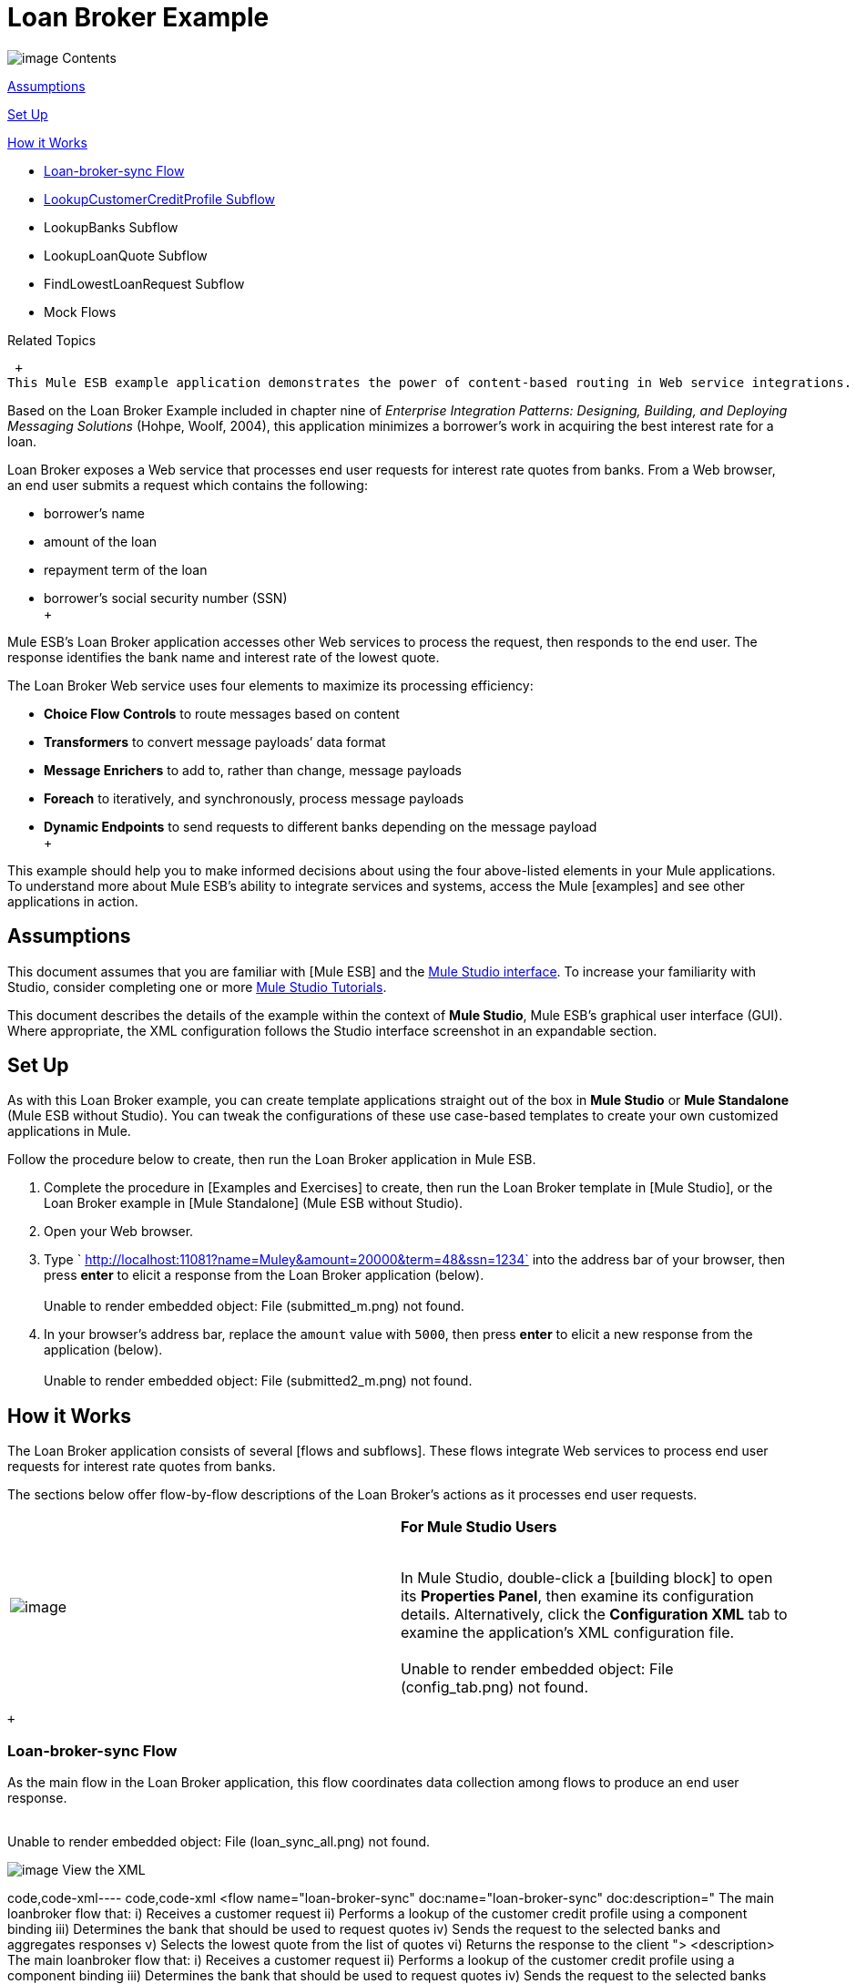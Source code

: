 = Loan Broker Example

image:/documentation-3.2/images/icons/arrow_closed_active_16.gif[image] Contents

<<Assumptions>>

<<Set Up>>

<<How it Works>>

* <<Loan-broker-sync Flow>>
* <<LookupCustomerCreditProfile Subflow>>
* LookupBanks Subflow
* LookupLoanQuote Subflow
* FindLowestLoanRequest Subflow
* Mock Flows

Related Topics

 +
This Mule ESB example application demonstrates the power of content-based routing in Web service integrations.

Based on the Loan Broker Example included in chapter nine of _Enterprise Integration Patterns: Designing, Building, and Deploying Messaging Solutions_ (Hohpe, Woolf, 2004), this application minimizes a borrower’s work in acquiring the best interest rate for a loan.

Loan Broker exposes a Web service that processes end user requests for interest rate quotes from banks. From a Web browser, an end user submits a request which contains the following:

* borrower’s name
* amount of the loan
* repayment term of the loan
* borrower’s social security number (SSN) +
 +

Mule ESB’s Loan Broker application accesses other Web services to process the request, then responds to the end user. The response identifies the bank name and interest rate of the lowest quote.

The Loan Broker Web service uses four elements to maximize its processing efficiency:

* *Choice Flow Controls* to route messages based on content
* *Transformers* to convert message payloads’ data format
* *Message Enrichers* to add to, rather than change, message payloads
* *Foreach* to iteratively, and synchronously, process message payloads
* *Dynamic Endpoints* to send requests to different banks depending on the message payload +
 +

This example should help you to make informed decisions about using the four above-listed elements in your Mule applications. To understand more about Mule ESB’s ability to integrate services and systems, access the Mule [examples] and see other applications in action.

== Assumptions

This document assumes that you are familiar with [Mule ESB] and the link:/mule-user-guide/v/3.2/mule-studio-essentials[Mule Studio interface]. To increase your familiarity with Studio, consider completing one or more link:/mule-fundamentals/v/3.2/mule-studio-tutorials[Mule Studio Tutorials].

This document describes the details of the example within the context of *Mule Studio*, Mule ESB’s graphical user interface (GUI). Where appropriate, the XML configuration follows the Studio interface screenshot in an expandable section.

== Set Up

As with this Loan Broker example, you can create template applications straight out of the box in *Mule Studio* or *Mule Standalone* (Mule ESB without Studio). You can tweak the configurations of these use case-based templates to create your own customized applications in Mule.

Follow the procedure below to create, then run the Loan Broker application in Mule ESB.

. Complete the procedure in [Examples and Exercises] to create, then run the Loan Broker template in [Mule Studio], or the Loan Broker example in [Mule Standalone] (Mule ESB without Studio).
. Open your Web browser.
. Type ` http://localhost:11081?name=Muley&amount=20000&term=48&ssn=1234` into the address bar of your browser, then press *enter* to elicit a response from the Loan Broker application (below). +
 +
Unable to render embedded object: File (submitted_m.png) not found. +
. In your browser’s address bar, replace the `amount` value with `5000`, then press *enter* to elicit a new response from the application (below). +
 +
Unable to render embedded object: File (submitted2_m.png) not found. +

== How it Works

The Loan Broker application consists of several [flows and subflows]. These flows integrate Web services to process end user requests for interest rate quotes from banks.

The sections below offer flow-by-flow descriptions of the Loan Broker’s actions as it processes end user requests.

[cols=",",]
|===
|image:/documentation-3.2/images/icons/emoticons/check.gif[image] |*For Mule Studio Users* +

 +
In Mule Studio, double-click a [building block] to open its *Properties Panel*, then examine its configuration details. Alternatively, click the *Configuration XML* tab to examine the application's XML configuration file. +
 +
 Unable to render embedded object: File (config_tab.png) not found. +
|===

 +

=== Loan-broker-sync Flow

As the main flow in the Loan Broker application, this flow coordinates data collection among flows to produce an end user response. +
 +

Unable to render embedded object: File (loan_sync_all.png) not found. +

image:/documentation-3.2/images/icons/arrow_closed_active_16.gif[image] View the XML

code,code-xml----
 code,code-xml
<flow name="loan-broker-sync" doc:name="loan-broker-sync" doc:description="            The main loanbroker flow that:            i) Receives a customer request            ii) Performs a lookup of the customer credit profile using a component binding            iii) Determines the bank that should be used to request quotes            iv) Sends the request to the selected banks and aggregates responses            v) Selects the lowest quote from the list of quotes            vi) Returns the response to the client        ">        <description>            The main loanbroker flow that:            i) Receives a customer request            ii) Performs a lookup of the customer credit profile using a component binding            iii) Determines the bank that should be used to request quotes            iv) Sends the request to the selected banks and aggregates responses            v) Selects the lowest quote from the list of quotes            vi) Returns the response to the client        </description>        <http:inbound-endpoint address="http://0.0.0.0:11081" exchange-pattern="request-response" doc:name="HTTP"/>        <http:body-to-parameter-map-transformer doc:name="Body to Parameter Map"/>        <choice doc:name="Choice">            <when expression="!(payload['name'] == null || payload['ssn'] == null || payload['amount'] == null || payload['term']==null)">                <processor-chain>                    <expression-component doc:name="create customer request">import org.mule.example.loanbroker.message.CustomerQuoteRequest; import org.mule.example.loanbroker.model.Customer; payload = new CustomerQuoteRequest(new Customer(payload['name'], Integer.parseInt(payload['ssn'])), Integer.parseInt(payload['amount']), Integer.parseInt(payload['term']));</expression-component>                    <enricher source="#[payload]" target="#[flowVars['creditProfile']]" doc:name="Enrich with creditProfile">                        <flow-ref name="lookupCustomerCreditProfile" doc:name="lookupCustomerCreditProfile"/>                    </enricher>                    <enricher source="#[payload]" target="#[flowVars['banks']]" doc:name="Enrich with banks">                        <flow-ref name="lookupBanks" doc:name="lookupBanks"/>                    </enricher>                    <set-variable variableName="quotes" value="#[new java.util.LinkedList()]" doc:name="create empty quotes"/>                    <foreach collection="#[flowVars['banks']]" doc:name="Foreach">                        <enricher target="#[quotes.add($)]" doc:name="Message Enricher">                            <flow-ref name="lookupLoanQuote" doc:name="lookupLoanQuote"/>                        </enricher>                    </foreach>                    <flow-ref name="findLowestLoanQuote" doc:name="findLowestLoanQuote"/>                    <object-to-string-transformer doc:name="Object to String"/>                </processor-chain>            </when>            <otherwise>                <expression-component doc:name="set error message">payload="Error: incomplete request"</expression-component>            </otherwise>        </choice>        <catch-exception-strategy doc:name="Catch Exception Strategy">            <set-payload value="Error processing loan request" doc:name="Set error message"/>        </catch-exception-strategy>    </flow>
----

 +

The request-response link:/mule-user-guide/v/3.2/http-endpoint-reference[*HTTP Inbound Endpoint*] in this flow receives an end user request. Because it has a two-way message exchange pattern, this HTTP endpoint is responsible for both receiving and returning messages.

[cols=",",]
|===
|image:/documentation-3.2/images/icons/emoticons/information.gif[image] a|

*Two-Way vs. One-Way* +
 +
Notice that the HTTP endpoint has a *two-way message exchange pattern* (as indicated by the small double-arrow icon — below, left). Because it must respond to the requester, the HTTP endpoint in this example has a request-response message exchange pattern.

If an HTTP endpoint has only to input information into an application, it requires a *one-way message exchange pattern* (below, right). +
 +
Unable to render embedded object: File (http_endpoints.png) not found. +

|===

 +

Next, the *Body to Parameter Map Transformer* converts the data format of the message payload from http://en.wikipedia.org/wiki/HTTP_body_data[HTTP body data] to a Java http://en.wikipedia.org/wiki/Associative_array[map]. The Loan Broker application only processes Java message payloads.

Then, Mule employs a content-based router to direct the message for further processing. The link:/mule-user-guide/v/3.2/choice-flow-control-reference[*Choice Flow Control*] routes each message to one of two processing pathways according to its payload contents.

* If the message payload contains a complete request (i.e. the borrower’s name and SSN, and the amount and the term of the loan), the choice flow control passes the message to the `create customer request` [*Expression Component*].
* If the message payload is an incomplete request, the choice flow control passes the message to the `set error message` expression component. This component sets the payload of the message to read `Error: incomplete request`. Mule processes the message no further. Instead, it responds to the end user with the error message. +
 +
Unable to render embedded object: File (choice_first_route2.png) not found. +

The `create customer request` component uses expressions to extract data from the message payload. It uses the data to create a new Java object with three values:

. the `Customer`, which identifies both the borrower’s name and SSN
. one `Integer`, which identifies the amount of the loan
. a second `Integer`, which identifies the loan repayment term

image:/documentation-3.2/images/icons/arrow_closed_active_16.gif[image] View the XML

code,code-xml----
 code,code-xml
<expression-component doc:name="create customer request">import org.mule.example.loanbroker.message.CustomerQuoteRequest; import org.mule.example.loanbroker.model.Customer; payload = new CustomerQuoteRequest(new Customer(payload['name'], Integer.parseInt(payload['ssn'])), Integer.parseInt(payload['amount']), Integer.parseInt(payload['term']));</expression-component>
----

 +

With a new `CustomerQuoteRequest` object in its payload, the message encounters its first [*Message Enricher*]. Throughout this flow, Mule _enriches_ messages with data rather than changing the payload contents. By enriching a message, Mule preserves the payload content so that other elements in the application can access the original data.

The `Enrich with creditProfile` enricher contains only a link:/mule-user-guide/v/3.2/flow-ref-component-reference[*Flow Reference Component*]. This type of component invokes other flows, or subflows, in the application to acquire, then add data to the message. In this case, the `lookupCustomerCreditProfile` component demands that the LookupCustomerCreditProfile subflow access an external Web service to acquire the borrower’s credit score. Mule enriches the message with the credit score, then passes the message to the next enricher in the flow.

As with its predecessor, the `Enrich with Banks` enricher uses a flow reference component to invoke a subflow and acquire data. In this case, instead of adding a credit score, Mule uses the result of the LookupBanks subflow to add a http://en.wikipedia.org/wiki/List_(abstract_data_type)[list] of banks to the message payload.

Mule then uses a [*Variable Transformer*] to create an empty list variable. Mule will fill this empty `quotes` list variable with the quotes it fetches from banks. With an empty list to fill, the message next encounters a [*Foreach Scope*]. One by one, this iterative processor fetches data to populate each item on the list.

To fetch these data, the flow reference component first invokes the LookupLoanQuote subflow to acquire a quote from a bank. Then, the message enricher adds the quote to the list variable. Foreach continues to invoke, then enrich, until it has acquired a quote from each bank on the list of banks. Foreach then passes the message to the next link:/mule-user-guide/v/3.2/mule-studio-essentials[*message processor*] in the flow.

To illustrate foreach’s behavior with an example, imagine a message payload with the following contents:

* an empty `quotes` list variable
* a `banks` list variable naming two banks from which Mule must request a quote: MuliNational Bank, and IndustrialGrowth Bank +
 +

Foreach processes the message payload as follows:

. Foreach consults the `banks` list variable to learn that it should send its first request to MuliNational.
. Foreach invokes the LookupLoanQuote subflow.
. The LookupLoanQuote subflow calls the `getLoanQuote` Web service to obtain an interest rate quote from MultiNational.
. The LookupLoanQuote subflow provides the Web service response to the Loan-Broker-Sync flow.
. The message enricher inserts the interest rate quote from MultiNational into the `quotes` list variable.
. Foreach consults the `banks` list variable to learn that it should send its second request to IndustrialGrowth.
. Foreach invokes the LookupLoanQuote subflow.
. The LookupLoanQuote subflow calls the `getLoanQuote` Web service to obtain an interest rate quote from IndustrialGrowth.
. The LookupLoanQuote subflow provides the Web service response to the Loan-Broker-Sync flow.
.The message enricher inserts the interest rate quote from IndustrialGrown into the `quotes` list variable.
.Foreach consults the `banks` list variable to find no more items on the list. It passes the message — now with a list containing two interest rate quotes — to the next message processor. Refer to the table below for a before-and-after comparison of message contents. +
 +
+
[cols=",",options="header",]
|===
|Message Contents Before +
Iterative Processing |Message Contents After +
Iterative Processing
|`banks` list variable: +
• www.multinational.com/loans/quotes +
• www.industrialgrowth.com/loans/quotes |`banks` list variable: +
• www.multinational.com/loans/quotes +
• www.industrialgrowth.com/loans/quotes
|`quote` list variable: |`quote` list variable: +
• 6.99 +
• 6.84
|===

 +
The penultimate message processor in this flow references yet another subflow in the application. The `findLowestLoanQuote` subflow determines which quote in the list is the lowest, then logs the result in the message payload.

Finally, the *Object to String Transformer* converts the message payload’s data format from Java to a string. The HTTP endpoint sends the response to the end user.

Notice that the Loan-broker-sync flow also contains a [*Catch Exception Strategy*]. Rather than use Mule’s link:/mule-user-guide/v/3.2/error-handling[default exception strategy] this flow uses a customized exception strategy to handle errors. If an error occurs in the flow, the exception strategy’s *Set Payload Transformer* sets an error message on the payload. The application sends this error message, which reads, `Error processing loan request`, as a response to the end user.

=== LookupCustomerCreditProfile Subflow

Invoked upon demand by the Loan-broker-sync flow, this subflow acquires and logs the borrower’s credit score on the message payload. +
 +
Unable to render embedded object: File (credit_profile.png) not found. +

image:/documentation-3.2/images/icons/arrow_closed_active_16.gif[image] View the XML

code,code-xml----
----
------------------------------------------------------------------------------------------------------------- code,code-xml
<sub-flow name="lookupCustomerCreditProfile" doc:name="lookupCustomerCreditProfile" doc:description="            Returns the customer credit profile obtained form the Credit Agency        ">        <description>            Returns the customer credit profile obtained form the Credit Agency        </description>        <set-payload value="#[payload.customer]" doc:name="customer"/>        <processor-chain doc:name="Processor Chain">            <cxf:jaxws-client serviceClass="org.mule.example.loanbroker.creditagency.CreditAgencyService" operation="getCreditProfile" doc:name="getCreditProfile"/>            <http:outbound-endpoint address="http://localhost:18080/mule/TheCreditAgencyService" doc:name="HTTP"/>        </processor-chain>        <logger level="INFO" message="Credit profile: #[payload]" doc:name="creditProfile"/>    </sub-flow>
----
----
-------------------------------------------------------------------------------------------------------------

 +

To acquire the credit score, the `customer` transformer sets the payload to `Customer`, as defined by the `create customer request` expression transformer. (Recall that the `Customer` variable contains the borrower’s name and SSN.) Mule sends a request to the `getCreditProfile` SOAP Web service. The HTTP endpoint inserts the Web service’s response into the subflow.

Mule leverages http://cxf.apache.org[Apache’s CXF framework] to build Web services. The Processor Chain that wraps the link:/mule-user-guide/v/3.2/soap-component-reference[*SOAP Component*] and HTTP outbound endpoint is a CXF requirement. It ensures that Mule completes all processing activities prior to logging the processing result.

Last in this flow, the link:/mule-user-guide/v/3.2/logger-component-reference[*Logger Component*] logs the payload of the Web service’s response on the message payload as the `Credit Profile`.

=== LookupBanks Subflow

The Loan Broker application prevents exposing all banks to all loan quote requests. A bank that caters to premiere clients, for example, would be irked to receive a request for a quote for a small loan from a borrower with poor credit. To prevent such irksome calls to banks’ Web services, the Loan Broker application employs the *LookupBanks* subflow. +
 +
Unable to render embedded object: File (look_up_banks.png) not found. +

image:/documentation-3.2/images/icons/arrow_closed_active_16.gif[image] View the XML

code,code-xml----
----
----
-------------------------------------------------------------------------------------------------------------------------------------------------------------------------- code,code-xml
<sub-flow name="lookupBanks" doc:name="lookupBanks" doc:description="            Returns the list of banks to contact and returns it as a flow variable 'banks'        ">        <description>            Returns the list of banks to contact and returns it as a flow variable 'banks'        </description>        <choice doc:name="Choice">            <when expression="payload.getLoanAmount() &gt;= 20000">                <expression-component doc:name="Bank1, Bank2">payload=[new java.net.URI('http://localhost:10080/mule/TheBank1'), new java.net.URI('http://localhost:20080/mule/TheBank2')]</expression-component>            </when>            <when expression="payload.getLoanAmount() &gt;= 10000 || payload.getLoanAmount() &lt;= 19999">                <expression-component doc:name="Bank3, Bank4">payload=[new java.net.URI('http://localhost:30080/mule/TheBank3'), new java.net.URI('http://localhost:40080/mule/TheBank4')]</expression-component>            </when>            <otherwise>                <expression-component doc:name="Bank5">payload=[new java.net.URI('http://localhost:50080/mule/TheBank5')]</expression-component>            </otherwise>        </choice>        <logger level="INFO" message="Banks to contact: #[payload]" doc:name="banks"/>    </sub-flow>
----
----
----
--------------------------------------------------------------------------------------------------------------------------------------------------------------------------

 +

Mule first uses a choice flow control to examine the `amount` in the payload, then routes the message according to the size of the loan.

* If the loan is more that $20,000, the flow control routes the message to the first expression component, labeled `Bank 1, Bank 2`.
* If the loan is more than $10,000, the flow control routes the message to the second expression component, labeled `Bank 3, Bank 4`.
* if otherwise (i.e. if the loan is $10,000 or less), the flow control routes the message to the third expression component, labeled `Bank 5`. +
 +
Unable to render embedded object: File (choice_banks2.png) not found. +

image:/documentation-3.2/images/icons/arrow_closed_active_16.gif[image] View the XML

code,code-xml----
----
------------------------------------------------------------------------------------------------------------------------------- code,code-xml
<choice doc:name="Choice">            <when expression="payload.getLoanAmount() &gt;= 20000">                <expression-component doc:name="Bank1, Bank2">payload=[new java.net.URI('http://localhost:10080/mule/TheBank1'), new java.net.URI('http://localhost:20080/mule/TheBank2')]</expression-component>            </when>            <when expression="payload.getLoanAmount() &gt;= 10000 || payload.getLoanAmount() &lt;= 19999">                <expression-component doc:name="Bank3, Bank4">payload=[new java.net.URI('http://localhost:30080/mule/TheBank3'), new java.net.URI('http://localhost:40080/mule/TheBank4')]</expression-component>            </when>            <otherwise>                <expression-component doc:name="Bank5">payload=[new java.net.URI('http://localhost:50080/mule/TheBank5')]</expression-component>            </otherwise>        </choice>
----
----
-------------------------------------------------------------------------------------------------------------------------------

 +

Note that the choice flow control directs the message to the first expression that evaluates to true. For example, it directs a quote request for a loan of $30,000 _only_ to the `Bank 1, Bank 2` component.

Each expression component in this subflow contains the URIs of the banks willing to provide an interest rate quote. For example, messages that pass into the `Bank 3, Bank 4` component earn, as a payload addition, the URIs for Banks 3 and 4. The `banks` Logger component records the list of appropriate banks to which to send a request.

=== LookupLoanQuote Subflow

This sends a quote request to banks' Web services. +
 +
Unable to render embedded object: File (lookupLoanRequest.png) not found. +

image:/documentation-3.2/images/icons/arrow_closed_active_16.gif[image] View the XML

code,code-xml----
----
----
--------------------------------------------------------------- code,code-xml
<sub-flow name="lookupLoanQuote" doc:name="lookupLoanQuote" doc:description="            Returns a loanQuote from a given bank's URI        ">        <description>            Returns a loanQuote from a given bank's URI        </description>        <set-variable variableName="bankUri" value="#[payload]" doc:name="bankUri"/>        <expression-component doc:name="create LoanBrokerLoanRequest">            import org.mule.example.loanbroker.message.LoanBrokerQuoteRequest;            LoanBrokerQuoteRequest bqr = new LoanBrokerQuoteRequest();            bqr.setCreditProfile(flowVars['creditProfile']);            payload = bqr;        </expression-component>        <processor-chain doc:name="Processor Chain">            <cxf:jaxws-client serviceClass="org.mule.example.loanbroker.bank.BankService" operation="getLoanQuote" doc:name="getLoanQuote"/>            <http:outbound-endpoint address="http://#[flowVars['bankUri'].getHost()]:#[flowVars['bankUri'].getPort()]#[flowVars['bankUri'].getPath()]" doc:name="HTTP"/>        </processor-chain>        <logger message="LoanQuote from #[flowVars['bankUri']]: #[payload]" level="INFO" doc:name="quote"/>    </sub-flow>
----
----
----
---------------------------------------------------------------

 +

First, the variable transformer stores the Mule message payload — the bank’s URI — as a variable named `bankUri`. (Recall that this subflow receives requests one at a time from foreach in the Loan-broker-sync flow. Each request's payload a the URI of a bank.)

The `create LoanBrokerLoanRequest` component uses expressions to extract the borrower’s credit profile (logged by the `creditProfile` logger in the LookupCustomerCreditProfile flow) from the message payload. It uses the data to create a request to send to the `getLoanQuote` Web service. +
Mule uses a SOAP component — configured as a JAXWS-client — to send the request to a bank's Web service. The HTTP outbound endpoint dynamically determines where to send the request based on the bank's URI in the message payload. It receives the response from the banks’ Web service and pushes the response payload to the `quote` logger to record.

=== FindLowestLoanRequest Subflow

This simple subflow uses an expression component to determine which item, in the list of quotes, offers the lowest interest rate. The Logger records the result. +
 +
Unable to render embedded object: File (find_lowestLoanQuote.png) not found. +

image:/documentation-3.2/images/icons/arrow_closed_active_16.gif[image] View the XML

code,code-xml----
----
----
----------------------------------------------------------- code,code-xml
<sub-flow name="findLowestLoanQuote" doc:name="findLowestLoanQuote" doc:description="            Returns the loan quote with the lowest interest rate        ">        <description>            Returns the loan quote with the lowest interest rate        </description>        <set-variable variableName="lowestQuote" value = "#[null]" doc:name="Variable"/>        <expression-component doc:name="Expression">            <![CDATA[            import org.mule.example.loanbroker.model.LoanQuote;            for (Object current : (List) flowVars['quotes'])            {                LoanQuote loanQuote = (LoanQuote) current;                if (flowVars['lowestQuote'] == null)                {                    flowVars['lowestQuote'] = loanQuote;                }                else if (loanQuote.getInterestRate() < flowVars['lowestQuote'].getInterestRate())                {                    flowVars['lowestQuote'] = loanQuote;                }            }            payload = flowVars['lowestQuote'];            ]]>        </expression-component>        <logger level="INFO" message="Lowest loan quote: #[payload]" doc:name="lowestQuote"/>    </sub-flow>
----
----
----
-----------------------------------------------------------

 +

The expression in the component compares the `getInterestRate` of items in the list to each other to determine which one is the lowest (see image below). +
 +

Unable to render embedded object: File (expression_bestRate.png) not found. +

image:/documentation-3.2/images/icons/arrow_closed_active_16.gif[image] View the Java

code,code-java----
---------------------------------------------------------------------------------------------------------------------------------------------------------------------------------------------------------- code,code-java
import org.mule.example.loanbroker.model.LoanQuote;            for (Object current : (List) flowVars['quotes'])            {                LoanQuote loanQuote = (LoanQuote) current;                if (flowVars['lowestQuote'] == null)                {                    flowVars['lowestQuote'] = loanQuote;                }                else if (loanQuote.getInterestRate() < flowVars['lowestQuote'].getInterestRate())                {                    flowVars['lowestQuote'] = loanQuote;                }            }            payload = flowVars['lowestQuote'];
----
----------------------------------------------------------------------------------------------------------------------------------------------------------------------------------------------------------

 +

=== Mock Flows

The remaining six flows in the Loan Broker application are “mock flows”. They act as external Web services to which the five legitimate flows and subflows call to request data.

Each flow contains:

* a request-response HTTP Endpoint and SOAP component to receive the requests
* a link:/mule-user-guide/v/3.2/java-component-reference[*Java Component*] which produces random data to mimic Web service processing. +
 +

You do not need to include these flows your customized application; they exist in the Loan Broker example only to support a functional example.

== Related Topics

* For more information on routing messages, see link:/mule-user-guide/v/3.2/choice-flow-control-reference[Choice Flow Control].
* For more information on enriching messages, see link:/mule-user-guide/v/3.2/studio-scopes[Studio Scopes].
* For more information on setting variables on messages, see [Variable Transformer ].
* For more information on iterative processing, see [Foreach].
* For more information on applying exception strategies to flows, see link:/mule-user-guide/v/3.2/error-handling[Error Handling].
* For more information on configuring a SOAP component, see link:/mule-user-guide/v/3.2/soap-component-reference[SOAP Component].

image:/documentation-3.2/download/resources/com.adaptavist.confluence.rate:rate/resources/themes/v2/gfx/loading_mini.gif[image]image:/documentation-3.2/download/resources/com.adaptavist.confluence.rate:rate/resources/themes/v2/gfx/rater.gif[image]

Your Rating:

Thanks for voting!

link:/documentation-3.2/plugins/rate/rating.action?decorator=none&displayFilter.includeCookies=true&displayFilter.includeUsers=true&ceoId=33162231&rating=1&redirect=true[image:/documentation-3.2/download/resources/com.adaptavist.confluence.rate:rate/resources/themes/v2/gfx/blank.gif[image]]link:/documentation-3.2/plugins/rate/rating.action?decorator=none&displayFilter.includeCookies=true&displayFilter.includeUsers=true&ceoId=33162231&rating=2&redirect=true[image:/documentation-3.2/download/resources/com.adaptavist.confluence.rate:rate/resources/themes/v2/gfx/blank.gif[image]]link:/documentation-3.2/plugins/rate/rating.action?decorator=none&displayFilter.includeCookies=true&displayFilter.includeUsers=true&ceoId=33162231&rating=3&redirect=true[image:/documentation-3.2/download/resources/com.adaptavist.confluence.rate:rate/resources/themes/v2/gfx/blank.gif[image]]link:/documentation-3.2/plugins/rate/rating.action?decorator=none&displayFilter.includeCookies=true&displayFilter.includeUsers=true&ceoId=33162231&rating=4&redirect=true[image:/documentation-3.2/download/resources/com.adaptavist.confluence.rate:rate/resources/themes/v2/gfx/blank.gif[image]]link:/documentation-3.2/plugins/rate/rating.action?decorator=none&displayFilter.includeCookies=true&displayFilter.includeUsers=true&ceoId=33162231&rating=5&redirect=true[image:/documentation-3.2/download/resources/com.adaptavist.confluence.rate:rate/resources/themes/v2/gfx/blank.gif[image]]

image:/documentation-3.2/download/resources/com.adaptavist.confluence.rate:rate/resources/themes/v2/gfx/blank.gif[Please Wait,title="Please Wait"]

Please Wait

Results:

image:/documentation-3.2/download/resources/com.adaptavist.confluence.rate:rate/resources/themes/v2/gfx/blank.gif[Pathetic,title="Pathetic"]image:/documentation-3.2/download/resources/com.adaptavist.confluence.rate:rate/resources/themes/v2/gfx/blank.gif[Bad,title="Bad"]image:/documentation-3.2/download/resources/com.adaptavist.confluence.rate:rate/resources/themes/v2/gfx/blank.gif[OK,title="OK"]image:/documentation-3.2/download/resources/com.adaptavist.confluence.rate:rate/resources/themes/v2/gfx/blank.gif[Good,title="Good"]image:/documentation-3.2/download/resources/com.adaptavist.confluence.rate:rate/resources/themes/v2/gfx/blank.gif[Outstanding!,title="Outstanding!"]

24

rates
